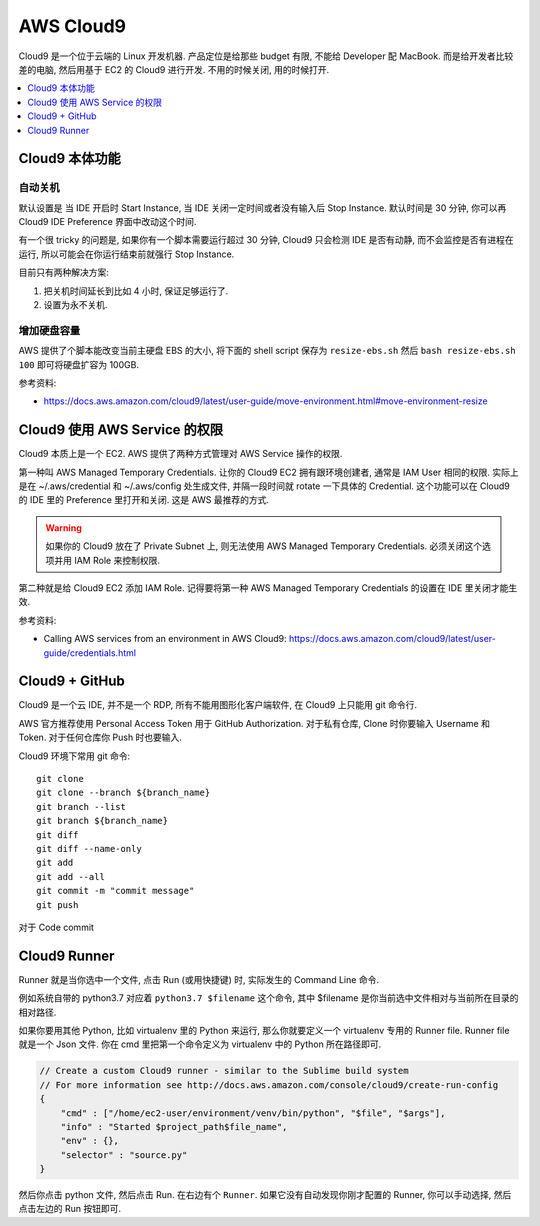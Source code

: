 AWS Cloud9
==============================================================================

Cloud9 是一个位于云端的 Linux 开发机器. 产品定位是给那些 budget 有限, 不能给 Developer 配 MacBook. 而是给开发者比较差的电脑, 然后用基于 EC2 的 Cloud9 进行开发. 不用的时候关闭, 用的时候打开.

.. contents::
    :depth: 1
    :local:



Cloud9 本体功能
------------------------------------------------------------------------------



自动关机
~~~~~~~~~~~~~~~~~~~~~~~~~~~~~~~~~~~~~~~~~~~~~~~~~~~~~~~~~~~~~~~~~~~~~~~~~~~~~~

默认设置是 当 IDE 开启时 Start Instance, 当 IDE 关闭一定时间或者没有输入后 Stop Instance. 默认时间是 30 分钟, 你可以再 Cloud9 IDE Preference 界面中改动这个时间.

有一个很 tricky 的问题是, 如果你有一个脚本需要运行超过 30 分钟, Cloud9 只会检测 IDE 是否有动静, 而不会监控是否有进程在运行, 所以可能会在你运行结束前就强行 Stop Instance.

目前只有两种解决方案:

1. 把关机时间延长到比如 4 小时, 保证足够运行了.
2. 设置为永不关机.


增加硬盘容量
~~~~~~~~~~~~~~~~~~~~~~~~~~~~~~~~~~~~~~~~~~~~~~~~~~~~~~~~~~~~~~~~~~~~~~~~~~~~~~

AWS 提供了个脚本能改变当前主硬盘 EBS 的大小, 将下面的 shell script 保存为 ``resize-ebs.sh`` 然后 ``bash resize-ebs.sh 100`` 即可将硬盘扩容为 100GB.

参考资料:

- https://docs.aws.amazon.com/cloud9/latest/user-guide/move-environment.html#move-environment-resize


Cloud9 使用 AWS Service 的权限
------------------------------------------------------------------------------

Cloud9 本质上是一个 EC2. AWS 提供了两种方式管理对 AWS Service 操作的权限.

第一种叫 AWS Managed Temporary Credentials. 让你的 Cloud9 EC2 拥有跟环境创建者, 通常是 IAM User 相同的权限. 实际上是在 ~/.aws/credential 和 ~/.aws/config 处生成文件, 并隔一段时间就 rotate 一下具体的 Credential. 这个功能可以在 Cloud9 的 IDE 里的 Preference 里打开和关闭. 这是 AWS 最推荐的方式.

.. warning::

    如果你的 Cloud9 放在了 Private Subnet 上, 则无法使用 AWS Managed Temporary Credentials. 必须关闭这个选项并用 IAM Role 来控制权限.

第二种就是给 Cloud9 EC2 添加 IAM Role. 记得要将第一种 AWS Managed Temporary Credentials 的设置在 IDE 里关闭才能生效.

参考资料:

- Calling AWS services from an environment in AWS Cloud9: https://docs.aws.amazon.com/cloud9/latest/user-guide/credentials.html


Cloud9 + GitHub
------------------------------------------------------------------------------
Cloud9 是一个云 IDE, 并不是一个 RDP, 所有不能用图形化客户端软件, 在 Cloud9 上只能用 git 命令行.

AWS 官方推荐使用 Personal Access Token 用于 GitHub Authorization. 对于私有仓库, Clone 时你要输入 Username 和 Token. 对于任何仓库你 Push 时也要输入.

Cloud9 环境下常用 git 命令::

    git clone
    git clone --branch ${branch_name}
    git branch --list
    git branch ${branch_name}
    git diff
    git diff --name-only
    git add
    git add --all
    git commit -m "commit message"
    git push

对于 Code commit


Cloud9 Runner
------------------------------------------------------------------------------

Runner 就是当你选中一个文件, 点击 Run (或用快捷键) 时, 实际发生的 Command Line 命令.

例如系统自带的 python3.7 对应着 ``python3.7 $filename`` 这个命令, 其中 $filename 是你当前选中文件相对与当前所在目录的相对路径.

如果你要用其他 Python, 比如 virtualenv 里的 Python 来运行, 那么你就要定义一个 virtualenv 专用的 Runner file. Runner file 就是一个 Json 文件. 你在 cmd 里把第一个命令定义为 virtualenv 中的 Python 所在路径即可.

.. code-block:: javascript

    // Create a custom Cloud9 runner - similar to the Sublime build system
    // For more information see http://docs.aws.amazon.com/console/cloud9/create-run-config
    {
        "cmd" : ["/home/ec2-user/environment/venv/bin/python", "$file", "$args"],
        "info" : "Started $project_path$file_name",
        "env" : {},
        "selector" : "source.py"
    }

然后你点击 python 文件, 然后点击 Run. 在右边有个 ``Runner``. 如果它没有自动发现你刚才配置的 Runner, 你可以手动选择, 然后点击左边的 Run 按钮即可.
